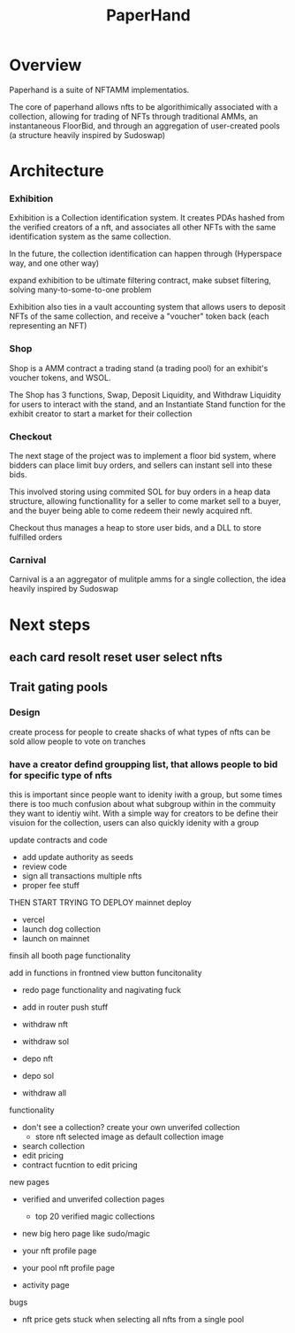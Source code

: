 #+title: PaperHand
* Overview
Paperhand is a suite of NFTAMM implementatios.

The core of paperhand allows nfts to be algorithimically associated with a collection, allowing for trading of NFTs through traditional AMMs, an instantaneous FloorBid, and through an aggregation of user-created pools (a structure heavily inspired by Sudoswap)
* Architecture
*** Exhibition
Exhibition is a Collection identification system. It creates PDAs hashed from the verified creators of a nft, and associates all other NFTs with the same identification system as the same collection.

In the future, the collection identification can happen through (Hyperspace way, and one other way)

expand exhibition to be ultimate filtering contract, make subset filtering, solving many-to-some-to-one problem

Exhibition also ties in a vault accounting system that allows users to deposit NFTs of the same collection, and receive a "voucher" token back (each representing an NFT)
*** Shop
Shop is a AMM contract a trading stand (a trading pool) for an exhibit's voucher tokens, and WSOL.

The Shop has 3 functions, Swap, Deposit Liquidity, and Withdraw Liquidity for users to interact with the stand, and an Instantiate Stand function for the exhibit creator to start a market for their collection
*** Checkout
The next stage of the project was to implement a floor bid system, where bidders can place limit buy orders, and sellers can instant sell into these bids.

This involved storing using commited SOL for buy orders in a heap data structure, allowing functionallity for a seller to come market sell to a buyer, and the buyer being able to come redeem their newly acquired nft.

Checkout thus manages a heap to store user bids, and a DLL to store fulfilled orders
*** Carnival
Carnival is a an aggregator of mulitple amms for a single collection, the idea heavily inspired by Sudoswap
* Next steps
** each card resolt reset user select nfts
** Trait gating pools
*** Design
create process for people to create shacks of what types of nfts can be sold
allow people to vote on tranches
*** have a creator defind groupping list, that allows people to bid for specific type of nfts
this is important since people want to idenity iwith a group, but some times there is too much confusion about what subgroup within in the commuity they want to identiy wiht. With a simple way for creators to be define their visuion for the collection, users can also quickly idenity with a group

update contracts and code
- add update authority as seeds
- review code
- sign all transactions multiple nfts
- proper fee stuff

THEN START TRYING TO DEPLOY
mainnet deploy
- vercel
- launch dog collection
- launch on mainnet




finsih all booth page functionality

add in functions in frontned
view button funcitonality
- redo page functionality and nagivating fuck
- add in router push stuff

- withdraw nft
- withdraw sol

- depo nft
- depo sol

- withdraw all


functionality
- don't see a collection? create your own unverifed collection
  - store nft selected image as default collection image
- search collection
- edit pricing
- contract fucntion to edit pricing

new pages
- verified and unverifed collection pages
  - top 20 verified magic collections

- new big hero page like sudo/magic

- your nft profile page
- your pool nft profile page

- activity page

bugs
- nft price gets stuck when selecting all nfts from a single pool
